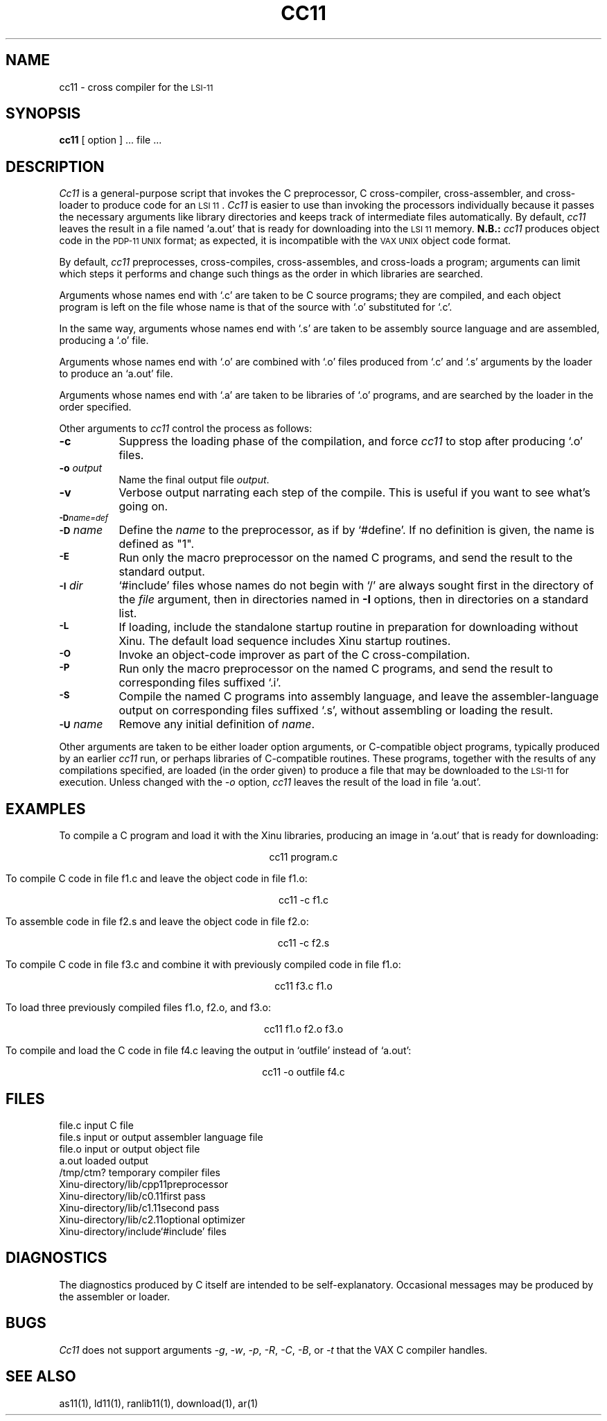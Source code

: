 .TH CC11 1
.SH NAME
cc11 \- cross compiler for the \s-2LSI\-11\s0
.SH SYNOPSIS
.B cc11
[ option ] ... file ...
.SH DESCRIPTION
.I Cc11
is a general-purpose script that invokes the
C preprocessor, C cross-compiler,
cross-assembler, and cross-loader
to produce code for an \s-2LSI 11\s0.
\f2Cc11\f1 is easier to use than invoking the processors
individually because it passes the necessary arguments
like library directories and keeps track of intermediate
files automatically.
By default, \f2cc11\f1 leaves the result in a file named `a.out'
that is ready for downloading into the \s-2LSI 11\s0 memory.
.B N.B.:
.I cc11
produces object code in the \s-2PDP\-11 UNIX\s0 format; as expected,
it is incompatible with the \s-2VAX UNIX\s0 object code format.
.PP
By default, \f2cc11\f1 preprocesses, cross-compiles, cross-assembles,
and cross-loads a program; arguments can limit
which steps it performs and change
such things as the order in which libraries are searched.
.PP
Arguments whose names end with `.c' are taken to be
C source programs; they are compiled, and
each object program is left on the file
whose name is that of the source with `.o' substituted
for `.c'.
.PP
In the same way,
arguments whose names end with `.s' are taken to be assembly source language
and are assembled, producing a `.o' file.
.PP
Arguments whose names end with `.o' are combined with
`.o' files produced from `.c' and `.s' arguments by the loader
to produce an `a.out' file.
.PP
Arguments whose names end with `.a' are taken to be libraries
of `.o' programs, and are searched by the loader in the order
specified.
.PP
Other arguments to \f2cc11\f1 control the process as follows:
.TP 8
.B \-c
Suppress the loading phase of the compilation, and force
\f2cc11\f1 to stop after producing `.o' files.
.TP
.BI \-o " output"
Name the final output file
.IR output .
.TP 8
.B \-v
Verbose output narrating
each step of the compile. This is useful if you want
to see what's going on.
.TP
.SM
.BI \-D name=def
.br
.ns
.TP
.SM
.BI \-D \*Sname
Define the
.I name
to the preprocessor,
as if by
`#define'.
If no definition is given, the name is defined as "1".
.TP                                                             
.SM                                                             
.B \-E                                                          
Run only the macro preprocessor                                 
on the named C programs, and send the result to the   
standard output.                                            
.TP
.SM
.BI \-I \*Sdir
`#include' files
whose names do not begin with `/' are always
sought first in the directory
of the
.I file
argument,
then in directories named in
.B \-I
options,
then in directories on a standard list.
.TP                                                     
.SM
.B \-L
If loading, include the standalone startup routine in preparation
for downloading without Xinu.
The default load sequence includes Xinu startup routines.
.TP
.SM
.B \-O
Invoke an
object-code improver as part of the C cross-compilation.
.TP
.SM
.B \-P
Run only the macro preprocessor
on the named C programs, and send the result to corresponding
files suffixed `.i'.
.TP
.SM
.B \-S
Compile the named C programs into assembly language, and leave the
assembler-language output on corresponding files suffixed `.s',
without assembling or loading the result.
.TP
.SM
.BI \-U \*Sname
Remove any initial definition of
.IR name .
.PP
Other arguments
are taken
to be either loader option arguments, or C-compatible
object programs, typically produced by an earlier
.I cc11
run,
or perhaps libraries of C-compatible routines.
These programs, together with the results of any
compilations specified, are loaded (in the order
given) to produce a file that may be downloaded to the
\s-2LSI\-11\s0 for execution.
Unless changed with the \f2\-o\f1 option, \f2cc11\f1 leaves
the result of the load in file `a.out'.
.SH EXAMPLES
To compile a C program and load it with the Xinu libraries, producing
an image in `a.out' that is ready for downloading:
.sp
.ce
cc11 program.c
.sp
To compile C code in file f1.c and leave the object code in file f1.o:
.sp
.ce
cc11 \-c f1.c
.sp
To assemble code in file f2.s and leave the object code in file f2.o:
.sp
.ce
cc11 \-c f2.s
.sp
To compile C code in file f3.c and combine it with previously compiled
code in file f1.o:
.sp
.ce
cc11 f3.c f1.o
.sp
To load three previously compiled files f1.o, f2.o, and f3.o:
.sp
.ce
cc11 f1.o f2.o f3.o
.sp
To compile and load the C code in file f4.c leaving the output in `outfile'
instead of `a.out':
.sp
.ce
cc11 \-o outfile  f4.c
.sp
.ta 1.75i
.SH FILES
file.c	input C file
.br
file.s	input or output assembler language file
.br
file.o	input or output object file
.br
a.out	loaded output
.br
/tmp/ctm?	temporary compiler files
.br
Xinu-directory/lib/cpp11	preprocessor
.br
Xinu-directory/lib/c0.11	first pass
.br
Xinu-directory/lib/c1.11	second pass
.br
Xinu-directory/lib/c2.11	optional optimizer
.br
Xinu-directory/include	`#include' files
.SH DIAGNOSTICS
The diagnostics produced by C itself are intended to be
self-explanatory.
Occasional messages may be produced by the assembler
or loader.
.SH BUGS
.I Cc11
does not support arguments \f2-g\f1, \f2-w\f1, \f2-p\f1,
\f2-R\f1, \f2-C\f1, \f2-B\f1, or \f2-t\f1 that the VAX C compiler handles.
.SH SEE ALSO
as11(1), ld11(1), ranlib11(1), download(1), ar(1)

